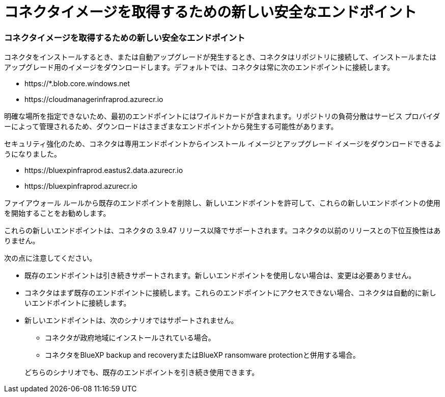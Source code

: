 = コネクタイメージを取得するための新しい安全なエンドポイント
:allow-uri-read: 




=== コネクタイメージを取得するための新しい安全なエンドポイント

コネクタをインストールするとき、または自動アップグレードが発生するとき、コネクタはリポジトリに接続して、インストールまたはアップグレード用のイメージをダウンロードします。デフォルトでは、コネクタは常に次のエンドポイントに接続します。

* \https://*.blob.core.windows.net
* \https://cloudmanagerinfraprod.azurecr.io


明確な場所を指定できないため、最初のエンドポイントにはワイルドカードが含まれます。リポジトリの負荷分散はサービス プロバイダーによって管理されるため、ダウンロードはさまざまなエンドポイントから発生する可能性があります。

セキュリティ強化のため、コネクタは専用エンドポイントからインストール イメージとアップグレード イメージをダウンロードできるようになりました。

* \https://bluexpinfraprod.eastus2.data.azurecr.io
* \https://bluexpinfraprod.azurecr.io


ファイアウォール ルールから既存のエンドポイントを削除し、新しいエンドポイントを許可して、これらの新しいエンドポイントの使用を開始することをお勧めします。

これらの新しいエンドポイントは、コネクタの 3.9.47 リリース以降でサポートされます。コネクタの以前のリリースとの下位互換性はありません。

次の点に注意してください。

* 既存のエンドポイントは引き続きサポートされます。新しいエンドポイントを使用しない場合は、変更は必要ありません。
* コネクタはまず既存のエンドポイントに接続します。これらのエンドポイントにアクセスできない場合、コネクタは自動的に新しいエンドポイントに接続します。
* 新しいエンドポイントは、次のシナリオではサポートされません。
+
** コネクタが政府地域にインストールされている場合。
** コネクタをBlueXP backup and recoveryまたはBlueXP ransomware protectionと併用する場合。


+
どちらのシナリオでも、既存のエンドポイントを引き続き使用できます。



